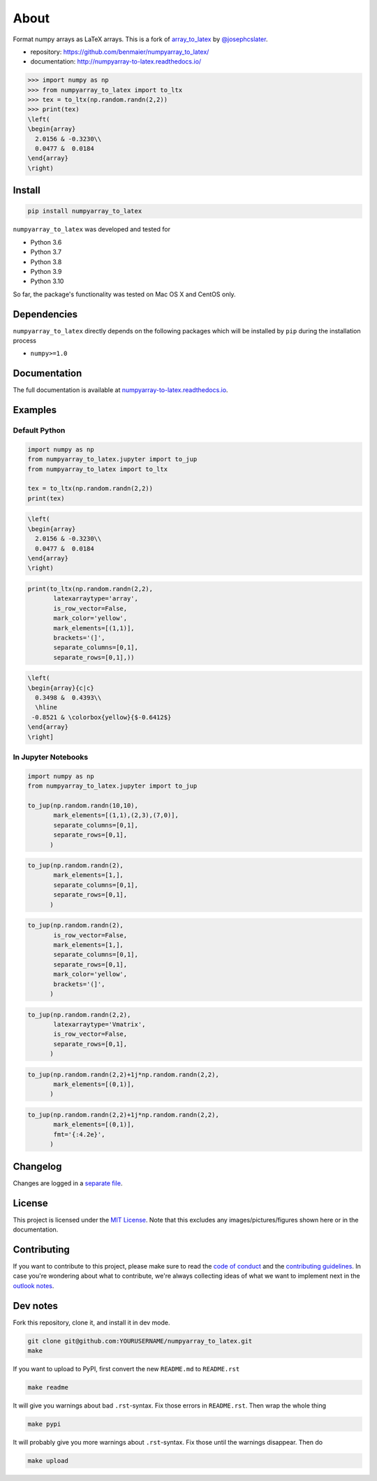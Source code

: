 About
=====

|CircleCI|

Format numpy arrays as LaTeX arrays. This is a fork of
`array_to_latex <https://github.com/josephcslater/array_to_latex>`__ by
`@josephcslater <https://github.com/josephcslater>`__.

-  repository: https://github.com/benmaier/numpyarray_to_latex/
-  documentation: http://numpyarray-to-latex.readthedocs.io/

.. code:: python

   >>> import numpy as np
   >>> from numpyarray_to_latex import to_ltx
   >>> tex = to_ltx(np.random.randn(2,2))
   >>> print(tex)
   \left(
   \begin{array}
     2.0156 & -0.3230\\
     0.0477 &  0.0184
   \end{array}
   \right)

Install
-------

.. code:: bash

   pip install numpyarray_to_latex

``numpyarray_to_latex`` was developed and tested for

-  Python 3.6
-  Python 3.7
-  Python 3.8
-  Python 3.9
-  Python 3.10

So far, the package's functionality was tested on Mac OS X and CentOS
only.

Dependencies
------------

``numpyarray_to_latex`` directly depends on the following packages which
will be installed by ``pip`` during the installation process

-  ``numpy>=1.0``

Documentation
-------------

The full documentation is available at
`numpyarray-to-latex.readthedocs.io <http://numpyarray-to-latex.readthedocs.io>`__.

Examples
--------

Default Python
~~~~~~~~~~~~~~

.. code:: python

   import numpy as np
   from numpyarray_to_latex.jupyter import to_jup
   from numpyarray_to_latex import to_ltx

   tex = to_ltx(np.random.randn(2,2))
   print(tex)

.. code:: math

   \left(
   \begin{array}
     2.0156 & -0.3230\\
     0.0477 &  0.0184
   \end{array}
   \right)

.. code:: python

   print(to_ltx(np.random.randn(2,2),
          latexarraytype='array',
          is_row_vector=False,
          mark_color='yellow',
          mark_elements=[(1,1)], 
          brackets='(]',
          separate_columns=[0,1],
          separate_rows=[0,1],))

.. code:: math

   \left(
   \begin{array}{c|c}
     0.3498 &  0.4393\\
     \hline
    -0.8521 & \colorbox{yellow}{$-0.6412$}
   \end{array}
   \right]

In Jupyter Notebooks
~~~~~~~~~~~~~~~~~~~~

.. code:: python

   import numpy as np
   from numpyarray_to_latex.jupyter import to_jup

   to_jup(np.random.randn(10,10),
          mark_elements=[(1,1),(2,3),(7,0)],
          separate_columns=[0,1],
          separate_rows=[0,1],
         )

.. image:: img/01.png
   :alt: 01

.. code:: python

   to_jup(np.random.randn(2),
          mark_elements=[1,],
          separate_columns=[0,1],
          separate_rows=[0,1],
         )

.. image:: img/02.png
   :alt: 02

.. code:: python

   to_jup(np.random.randn(2),
          is_row_vector=False,
          mark_elements=[1,],
          separate_columns=[0,1],
          separate_rows=[0,1],
          mark_color='yellow',
          brackets='(]',
         )

.. image:: img/03.png
   :alt: 03

.. code:: python

   to_jup(np.random.randn(2,2),
          latexarraytype='Vmatrix',
          is_row_vector=False,
          separate_rows=[0,1],
         )

.. image:: img/04.png
   :alt: 04

.. code:: python

   to_jup(np.random.randn(2,2)+1j*np.random.randn(2,2),
          mark_elements=[(0,1)],
         )

.. image:: img/05.png
   :alt: 05

.. code:: python

   to_jup(np.random.randn(2,2)+1j*np.random.randn(2,2),
          mark_elements=[(0,1)],
          fmt='{:4.2e}',
         )

.. image:: img/06.png
   :alt: 06

Changelog
---------

Changes are logged in a `separate
file <https://github.com/benmaier/numpyarray_to_latex/blob/main/CHANGELOG.md>`__.

License
-------

This project is licensed under the `MIT
License <https://github.com/benmaier/numpyarray_to_latex/blob/main/LICENSE>`__.
Note that this excludes any images/pictures/figures shown here or in the
documentation.

Contributing
------------

If you want to contribute to this project, please make sure to read the
`code of
conduct <https://github.com/benmaier/numpyarray_to_latex/blob/main/CODE_OF_CONDUCT.md>`__
and the `contributing
guidelines <https://github.com/benmaier/numpyarray_to_latex/blob/main/CONTRIBUTING.md>`__.
In case you're wondering about what to contribute, we're always
collecting ideas of what we want to implement next in the `outlook
notes <https://github.com/benmaier/numpyarray_to_latex/blob/main/OUTLOOK.md>`__.

|Contributor Covenant|

Dev notes
---------

Fork this repository, clone it, and install it in dev mode.

.. code:: bash

   git clone git@github.com:YOURUSERNAME/numpyarray_to_latex.git
   make

If you want to upload to PyPI, first convert the new ``README.md`` to
``README.rst``

.. code:: bash

   make readme

It will give you warnings about bad ``.rst``-syntax. Fix those errors in
``README.rst``. Then wrap the whole thing

.. code:: bash

   make pypi

It will probably give you more warnings about ``.rst``-syntax. Fix those
until the warnings disappear. Then do

.. code:: bash

   make upload

.. |CircleCI| image:: https://circleci.com/gh/benmaier/numpyarray_to_latex.svg?style=svg
   :target: https://circleci.com/gh/benmaier/numpyarray_to_latex
.. |Contributor Covenant| image:: https://img.shields.io/badge/Contributor%20Covenant-v1.4%20adopted-ff69b4.svg
   :target: code-of-conduct.md
